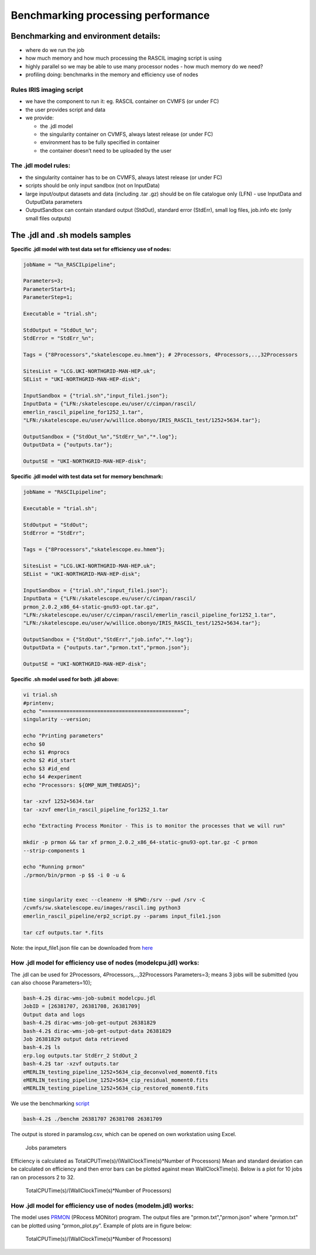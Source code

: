 ====================================
Benchmarking processing performance
====================================

Benchmarking and environment details:
======================================

-  where do we run the job

-  how much memory and how much processing the RASCIL imaging script is
   using

-  highly parallel so we may be able to use many processor nodes - how
   much memory do we need?

-  profiling doing: benchmarks in the memory and efficiency use of nodes

Rules IRIS imaging script
-------------------------

-  we have the component to run it: eg. RASCIL container on CVMFS (or under FC)

-  the user provides script and data

-  we provide:

   -  the .jdl model

   -  the singularity container on CVMFS, always latest release (or under FC) 

   -  environment has to be fully specified in container

   -  the container doesn’t need to be uploaded by the user

The .jdl model rules:
---------------------

-  the singularity container has to be on CVMFS, always latest release (or under FC) 

-  scripts should be only input sandbox (not on InputData)

-  large input/output datasets and data (including .tar .gz) should be
   on file catalogue only (LFN) - use InputData and OutputData
   parameters

-  OutputSandbox can contain standard output (StdOut), standard error
   (StdErr), small log files, job.info etc (only small files outputs)

The .jdl and .sh models samples
===============================

**Specific .jdl model with test data set for efficiency use of nodes:**

.. code:: python

   jobName = "%n_RASCILpipeline";

   Parameters=3;
   ParameterStart=1;
   ParameterStep=1;

   Executable = "trial.sh";

   StdOutput = "StdOut_%n";
   StdError = "StdErr_%n";

   Tags = {"8Processors","skatelescope.eu.hmem"}; # 2Processors, 4Processors,..,32Processors

   SitesList = "LCG.UKI-NORTHGRID-MAN-HEP.uk";
   SEList = "UKI-NORTHGRID-MAN-HEP-disk";

   InputSandbox = {"trial.sh","input_file1.json"};
   InputData = {"LFN:/skatelescope.eu/user/c/cimpan/rascil/
   emerlin_rascil_pipeline_for1252_1.tar",
   "LFN:/skatelescope.eu/user/w/willice.obonyo/IRIS_RASCIL_test/1252+5634.tar"};

   OutputSandbox = {"StdOut_%n","StdErr_%n","*.log"};
   OutputData = {"outputs.tar"};

   OutputSE = "UKI-NORTHGRID-MAN-HEP-disk";

**Specific .jdl model with test data set for memory benchmark:**

.. code:: python

   jobName = "RASCILpipeline";

   Executable = "trial.sh";

   StdOutput = "StdOut";
   StdError = "StdErr";

   Tags = {"8Processors","skatelescope.eu.hmem"};

   SitesList = "LCG.UKI-NORTHGRID-MAN-HEP.uk";
   SEList = "UKI-NORTHGRID-MAN-HEP-disk";

   InputSandbox = {"trial.sh","input_file1.json"};
   InputData = {"LFN:/skatelescope.eu/user/c/cimpan/rascil/
   prmon_2.0.2_x86_64-static-gnu93-opt.tar.gz",
   "LFN:/skatelescope.eu/user/c/cimpan/rascil/emerlin_rascil_pipeline_for1252_1.tar",
   "LFN:/skatelescope.eu/user/w/willice.obonyo/IRIS_RASCIL_test/1252+5634.tar"};

   OutputSandbox = {"StdOut","StdErr","job.info","*.log"};
   OutputData = {"outputs.tar","prmon.txt","prmon.json"};

   OutputSE = "UKI-NORTHGRID-MAN-HEP-disk";

**Specific .sh model used for both .jdl above:**

.. code:: python

   vi trial.sh
   #printenv;
   echo "==============================================";
   singularity --version;

   echo "Printing parameters"
   echo $0
   echo $1 #nprocs
   echo $2 #id_start
   echo $3 #id_end
   echo $4 #experiment
   echo "Processors: ${OMP_NUM_THREADS}";

   tar -xzvf 1252+5634.tar
   tar -xzvf emerlin_rascil_pipeline_for1252_1.tar

   echo "Extracting Process Monitor - This is to monitor the processes that we will run"

   mkdir -p prmon && tar xf prmon_2.0.2_x86_64-static-gnu93-opt.tar.gz -C prmon
   --strip-components 1

   echo "Running prmon"
   ./prmon/bin/prmon -p $$ -i 0 -u &


   time singularity exec --cleanenv -H $PWD:/srv --pwd /srv -C
   /cvmfs/sw.skatelescope.eu/images/rascil.img python3
   emerlin_rascil_pipeline/erp2_script.py --params input_file1.json

   tar czf outputs.tar *.fits
   

Note: the input_file1.json file can be downloaded from `here <https://github.com/cimpan91/Docs/blob/main/Docs/input_file1.json>`__

How .jdl model for efficiency use of nodes (modelcpu.jdl) works:
----------------------------------------------------------------

The .jdl can be used for 2Processors, 4Processors,..,32Processors
Parameters=3; means 3 jobs will be submitted (you can also choose
Parameters=10);

.. code:: python

   bash-4.2$ dirac-wms-job-submit modelcpu.jdl
   JobID = [26381707, 26381708, 26381709]
   Output data and logs
   bash-4.2$ dirac-wms-job-get-output 26381829
   bash-4.2$ dirac-wms-job-get-output-data 26381829
   Job 26381829 output data retrieved
   bash-4.2$ ls
   erp.log outputs.tar StdErr_2 StdOut_2
   bash-4.2$ tar -xzvf outputs.tar
   eMERLIN_testing_pipeline_1252+5634_cip_deconvolved_moment0.fits
   eMERLIN_testing_pipeline_1252+5634_cip_residual_moment0.fits
   eMERLIN_testing_pipeline_1252+5634_cip_restored_moment0.fits



We use the benchmarking `script <https://github.com/cimpan91/Docs/blob/main/Docs/benchm>`__

.. code:: python

   bash-4.2$ ./benchm 26381707 26381708 26381709

The output is stored in paramslog.csv, which can be opened on own workstation using Excel.

.. figure:: table.png
   :alt: Jobs parameters
   :name: fig:param

   Jobs parameters

Efficiency is calculated as TotalCPUTime(s)/(WallClockTime(s)*Number of
Processors) Mean and standard deviation can be calculated on efficiency
and then error bars can be plotted against mean WallClockTime(s). Below
is a plot for 10 jobs ran on processors 2 to 32.

.. figure:: 1252meaneff.png
   :alt: TotalCPUTime(s)/(WallClockTime(s)*Number of Processors)
   :name: fig:meaneff

   TotalCPUTime(s)/(WallClockTime(s)*Number of Processors)

How .jdl model for efficiency use of nodes (modelm.jdl) works:
--------------------------------------------------------------

The model uses `PRMON  <https://github.com/HSF/prmon/blob/main/README.md>`__ (PRocess MONitor) program. The output files are "prmon.txt","prmon.json" where "prmon.txt" can be plotted using “prmon_plot.py”. Example of plots are in figure below:

.. figure:: pr1252.png
   :alt: TotalCPUTime(s)/(WallClockTime(s)*Number of Processors)
   :name: fig:pr1252

   TotalCPUTime(s)/(WallClockTime(s)*Number of Processors)
   

